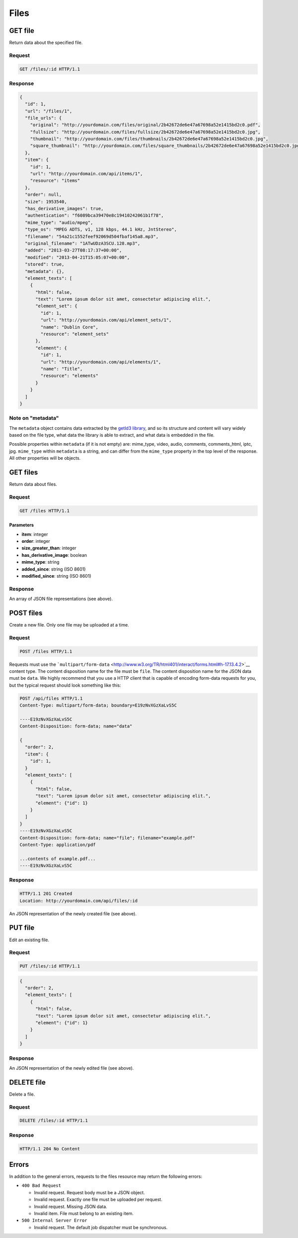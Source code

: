 #####
Files
#####

GET file
--------

Return data about the specified file.

Request
~~~~~~~

.. code-block:: http

    GET /files/:id HTTP/1.1

Response
~~~~~~~~

.. code-block:: json

    {
      "id": 1,
      "url": "/files/1",
      "file_urls": {
        "original": "http://yourdomain.com/files/original/2b42672de6e47a67698a52e1415bd2c0.pdf",
        "fullsize": "http://yourdomain.com/files/fullsize/2b42672de6e47a67698a52e1415bd2c0.jpg",
        "thumbnail": "http://yourdomain.com/files/thumbnails/2b42672de6e47a67698a52e1415bd2c0.jpg",
        "square_thumbnail": "http://yourdomain.com/files/square_thumbnails/2b42672de6e47a67698a52e1415bd2c0.jpg"
      },
      "item": {
        "id": 1, 
        "url": "http://yourdomain.com/api/items/1", 
        "resource": "items"
      },
      "order": null,
      "size": 1953540,
      "has_derivative_images": true,
      "authentication": "f6089bca39470e8c19410242061b1f78",
      "mime_type": "audio/mpeg",
      "type_os": "MPEG ADTS, v1, 128 kbps, 44.1 kHz, JntStereo",
      "filename": "54a21c1552feef92069d504fbaf145a8.mp3",
      "original_filename": "1ATwUDzA3SCU.128.mp3",
      "added": "2013-03-27T08:17:37+00:00",
      "modified": "2013-04-21T15:05:07+00:00", 
      "stored": true,
      "metadata": {},
      "element_texts": [
        {
          "html": false,
          "text": "Lorem ipsum dolor sit amet, consectetur adipiscing elit.",
          "element_set": {
            "id": 1, 
            "url": "http://yourdomain.com/api/element_sets/1", 
            "name": "Dublin Core", 
            "resource": "element_sets"
          },
          "element": {
            "id": 1, 
            "url": "http://yourdomain.com/api/elements/1", 
            "name": "Title", 
            "resource": "elements"
          }
        }
      ]
    }

Note on "metadata"
~~~~~~~~~~~~~~~~~~

The ``metadata`` object contains data extracted by the `getId3
library <http://getid3.sourceforge.net/>`__, and so its structure and
content will vary widely based on the file type, what data the library
is able to extract, and what data is embedded in the file.

Possible properties within ``metadata`` (if it is not empty) are:
mime\_type, video, audio, comments, comments\_html, iptc, jpg.
``mime_type`` within ``metadata`` is a string, and can differ from the
``mime_type`` property in the top level of the response. All other
properties will be objects.

GET files
---------

Return data about files.

Request
~~~~~~~

.. code-block:: http

    GET /files HTTP/1.1

Parameters
^^^^^^^^^^

-  **item**: integer
-  **order**: integer
-  **size\_greater\_than**: integer
-  **has\_derivative\_image**: boolean
-  **mime\_type**: string
-  **added\_since**: string (ISO 8601)
-  **modified\_since**: string (ISO 8601)

Response
~~~~~~~~

An array of JSON file representations (see above).

POST files
----------

Create a new file. Only one file may be uploaded at a time.

Request
~~~~~~~

.. code-block:: http

    POST /files HTTP/1.1

Requests must use the
```multipart/form-data`` <http://www.w3.org/TR/html401/interact/forms.html#h-17.13.4.2>`__
content type. The content disposition name for the file must be
``file``. The content disposition name for the JSON data must be
``data``. We highly recommend that you use a HTTP client that is capable
of encoding form-data requests for you, but the typical request should
look something like this:

.. code-block:: http

    POST /api/files HTTP/1.1
    Content-Type: multipart/form-data; boundary=E19zNvXGzXaLvS5C

    ----E19zNvXGzXaLvS5C
    Content-Disposition: form-data; name="data"

    {
      "order": 2,
      "item": {
        "id": 1,
      }
      "element_texts": [
        {
          "html": false,
          "text": "Lorem ipsum dolor sit amet, consectetur adipiscing elit.",
          "element": {"id": 1}
        }
      ]
    }
    ----E19zNvXGzXaLvS5C
    Content-Disposition: form-data; name="file"; filename="example.pdf"
    Content-Type: application/pdf

    ...contents of example.pdf...
    ----E19zNvXGzXaLvS5C

Response
~~~~~~~~

.. code-block:: http

    HTTP/1.1 201 Created
    Location: http://yourdomain.com/api/files/:id

An JSON representation of the newly created file (see above).

PUT file
--------

Edit an existing file.

Request
~~~~~~~

.. code-block:: http

    PUT /files/:id HTTP/1.1

.. code-block:: json

    {
      "order": 2,
      "element_texts": [
        {
          "html": false,
          "text": "Lorem ipsum dolor sit amet, consectetur adipiscing elit.",
          "element": {"id": 1}
        }
      ]
    }

Response
~~~~~~~~

An JSON representation of the newly edited file (see above).

DELETE file
-----------

Delete a file.

Request
~~~~~~~

.. code-block:: http

    DELETE /files/:id HTTP/1.1

Response
~~~~~~~~

.. code-block:: http

    HTTP/1.1 204 No Content

Errors
------

In addition to the general errors, requests to the files resource may
return the following errors:

-  ``400 Bad Request``

   -  Invalid request. Request body must be a JSON object.
   -  Invalid request. Exactly one file must be uploaded per request.
   -  Invalid request. Missing JSON data.
   -  Invalid item. File must belong to an existing item.

-  ``500 Internal Server Error``

   -  Invalid request. The default job dispatcher must be synchronous.
